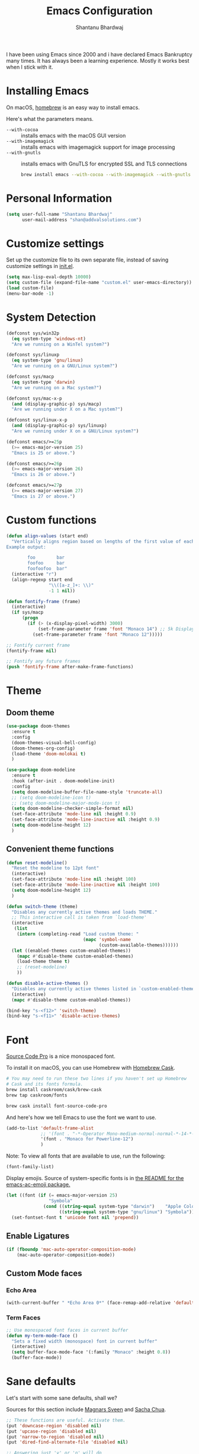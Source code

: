 #+TITLE: Emacs Configuration
#+AUTHOR: Shantanu Bhardwaj

I have been using Emacs since 2000 and i have declared Emacs Bankruptcy
many times. It  has always been a learning experience. Mostly it works best
when I stick with it.

* Installing Emacs

On macOS, [[http://brew.sh/][homebrew]] is an easy way to install emacs.

Here's what the parameters means.
- ~--with-cocoa~ :: installs emacs with the macOS GUI version
- ~--with-imagemagick~ :: installs emacs with imagemagick support for image processing
- ~--with-gnutls~ :: installs emacs with GnuTLS for encrypted SSL and TLS connections

     #+begin_src sh
brew install emacs --with-cocoa --with-imagemagick --with-gnutls
     #+end_src

* Personal Information

#+begin_src emacs-lisp
(setq user-full-name "Shantanu Bhardwaj"
      user-mail-address "shan@addvalsolutions.com")
#+end_src

* Customize settings

Set up the customize file to its own separate file, instead of saving
customize settings in [[file:init.el][init.el]].

#+begin_src emacs-lisp
(setq max-lisp-eval-depth 10000)
(setq custom-file (expand-file-name "custom.el" user-emacs-directory))
(load custom-file)
(menu-bar-mode -1)
#+end_src

* System Detection
#+begin_src emacs-lisp
(defconst sys/win32p
  (eq system-type 'windows-nt)
  "Are we running on a WinTel system?")

(defconst sys/linuxp
  (eq system-type 'gnu/linux)
  "Are we running on a GNU/Linux system?")

(defconst sys/macp
  (eq system-type 'darwin)
  "Are we running on a Mac system?")

(defconst sys/mac-x-p
  (and (display-graphic-p) sys/macp)
  "Are we running under X on a Mac system?")

(defconst sys/linux-x-p
  (and (display-graphic-p) sys/linuxp)
  "Are we running under X on a GNU/Linux system?")

(defconst emacs/>=25p
  (>= emacs-major-version 25)
  "Emacs is 25 or above.")

(defconst emacs/>=26p
  (>= emacs-major-version 26)
  "Emacs is 26 or above.")

(defconst emacs/>=27p
  (>= emacs-major-version 27)
  "Emacs is 27 or above.")

#+end_src

* Custom functions
#+begin_src emacs-lisp
(defun align-values (start end)
  "Vertically aligns region based on lengths of the first value of each line.
Example output:

        foo        bar
        foofoo     bar
        foofoofoo  bar"
  (interactive "r")
  (align-regexp start end
                "\\([a-z_]+: \\)"
                -1 1 nil))
#+end_src

#+begin_src emacs-lisp
  (defun fontify-frame (frame)
    (interactive)
    (if sys/macp
        (progn
          (if (> (x-display-pixel-width) 3000)
              (set-frame-parameter frame 'font "Monaco 14") ;; 5k Display
            (set-frame-parameter frame 'font "Monaco 12")))))

  ;; Fontify current frame
  (fontify-frame nil)

  ;; Fontify any future frames
  (push 'fontify-frame after-make-frame-functions)

#+end_src
* Theme

** Doom theme

#+BEGIN_SRC emacs-lisp
(use-package doom-themes
  :ensure t
  :config
  (doom-themes-visual-bell-config)
  (doom-themes-org-config)
  (load-theme 'doom-molokai t)
  )

(use-package doom-modeline
  :ensure t
  :hook (after-init . doom-modeline-init)
  :config
  (setq doom-modeline-buffer-file-name-style 'truncate-all)
  ;; (setq doom-modeline-icon t)
  ;; (setq doom-modeline-major-mode-icon t)
  (setq doom-modeline-checker-simple-format nil)
  (set-face-attribute 'mode-line nil :height 0.9)
  (set-face-attribute 'mode-line-inactive nil :height 0.9)
  (setq doom-modeline-height 12)
  )

#+END_SRC
** Convenient theme functions

#+begin_src emacs-lisp
(defun reset-modeline()
  "Reset the modeline to 12pt font"
  (interactive)
  (set-face-attribute 'mode-line nil :height 100)
  (set-face-attribute 'mode-line-inactive nil :height 100)
  (setq doom-modeline-height 12)
  )

(defun switch-theme (theme)
  "Disables any currently active themes and loads THEME."
  ;; This interactive call is taken from `load-theme'
  (interactive
   (list
    (intern (completing-read "Load custom theme: "
                             (mapc 'symbol-name
                                   (custom-available-themes))))))
  (let ((enabled-themes custom-enabled-themes))
    (mapc #'disable-theme custom-enabled-themes)
    (load-theme theme t)
    ;; (reset-modeline)
    ))

(defun disable-active-themes ()
  "Disables any currently active themes listed in `custom-enabled-themes'."
  (interactive)
  (mapc #'disable-theme custom-enabled-themes))

(bind-key "s-<f12>" 'switch-theme)
(bind-key "s-<f11>" 'disable-active-themes)
#+end_src

* Font

[[http://adobe-fonts.github.io/source-code-pro/][Source Code Pro]] is a nice monospaced font.

To install it on macOS, you can use Homebrew with [[http://caskroom.io/][Homebrew Cask]].

#+begin_src sh :tangle no
# You may need to run these two lines if you haven't set up Homebrew
# Cask and its fonts formula.
brew install caskroom/cask/brew-cask
brew tap caskroom/fonts

brew cask install font-source-code-pro
#+end_src

And here's how we tell Emacs to use the font we want to use.

#+begin_src emacs-lisp
(add-to-list 'default-frame-alist
             ;; '(font . "-*-Operator Mono-medium-normal-normal-*-14-*-*-*-m-0-iso10646-1")
             '(font . "Monaco for Powerline-12")
             )

#+end_src

Note: To view all fonts that are available to use, run the following:

#+BEGIN_SRC emacs-lisp :tangle no
(font-family-list)
#+END_SRC

Display emojis. Source of system-specific fonts is in [[https://github.com/syohex/emacs-ac-emoji][the README for
the emacs-ac-emoji package.]]

#+BEGIN_SRC emacs-lisp
(let ((font (if (= emacs-major-version 25)
                "Symbola"
              (cond ((string-equal system-type "darwin")    "Apple Color Emoji")
                    ((string-equal system-type "gnu/linux") "Symbola")))))
  (set-fontset-font t 'unicode font nil 'prepend))
#+END_SRC

** Enable Ligatures
#+begin_src emacs-lisp
(if (fboundp 'mac-auto-operator-composition-mode)
    (mac-auto-operator-composition-mode))

#+end_src

** Custom Mode faces

*** Echo Area
#+begin_src emacs-lisp
(with-current-buffer " *Echo Area 0*" (face-remap-add-relative 'default '(:family "Monaco" :height 110)))
#+end_src

*** Term Faces

#+begin_src emacs-lisp
;; Use monospaced font faces in current buffer
(defun my-term-mode-face ()
  "Sets a fixed width (monospace) font in current buffer"
  (interactive)
  (setq buffer-face-mode-face '(:family "Monaco" :height 0.8))
  (buffer-face-mode))

#+end_src
* Sane defaults

Let's start with some sane defaults, shall we?

Sources for this section include [[https://github.com/magnars/.emacs.d/blob/master/settings/sane-defaults.el][Magnars Sveen]] and [[http://pages.sachachua.com/.emacs.d/Sacha.html][Sacha Chua]].

#+begin_src emacs-lisp
;; These functions are useful. Activate them.
(put 'downcase-region 'disabled nil)
(put 'upcase-region 'disabled nil)
(put 'narrow-to-region 'disabled nil)
(put 'dired-find-alternate-file 'disabled nil)

;; Answering just 'y' or 'n' will do
(defalias 'yes-or-no-p 'y-or-n-p)

;; Keep all backup and auto-save files in one directory
(setq backup-directory-alist '(("." . "~/.emacs.d/backups")))
(setq auto-save-file-name-transforms '((".*" "~/.emacs.d/auto-save-list/" t)))

;; UTF-8 please
(setq locale-coding-system 'utf-8) ; pretty
(set-terminal-coding-system 'utf-8) ; pretty
(set-keyboard-coding-system 'utf-8) ; pretty
(set-selection-coding-system 'utf-8) ; please
(prefer-coding-system 'utf-8) ; with sugar on top
(setq-default indent-tabs-mode nil)

;; Turn off the blinking cursor
(blink-cursor-mode -1)

(setq-default indent-tabs-mode nil)
(setq-default indicate-empty-lines t)

;; Don't count two spaces after a period as the end of a sentence.
;; Just one space is needed.
(setq sentence-end-double-space nil)

;; delete the region when typing, just like as we expect nowadays.
(delete-selection-mode t)

(show-paren-mode t)

(column-number-mode t)

;; (global-visual-line-mode -1)
(remove-hook 'text-mode-hook #'turn-on-auto-fill)
(add-hook 'text-mode-hook 'turn-on-visual-line-mode)
(diminish 'visual-line-mode)

(setq uniquify-buffer-name-style 'forward)

;; -i gets alias definitions from .bash_profile
(setq shell-command-switch "-ic")

;; Don't beep at me
(setq visible-bell nil)

;; highlight current line everywhere
(global-hl-line-mode 1)

(global-unset-key (kbd "M-m")
                  ;; (global-set-key (kbd "C-+") 'text-scale-increase)
                  ;; (global-set-key (kbd "C--") 'text-scale-decrease)
                  ;; (global-set-key (kbd "C-+") 'text-scale-increase)
                  ;; (global-set-key (kbd "C--") 'text-scale-decrease)
                  )
#+end_src

Here we make page-break characters look pretty, instead of appearing
as =^L= in Emacs. [[http://ericjmritz.name/2015/08/29/using-page-breaks-in-gnu-emacs/][Here's an informative article called "Using
Page-Breaks in GNU Emacs" by Eric J. M. Ritz.]]

#+begin_src emacs-lisp
(use-package page-break-lines
  :ensure t)
#+end_src

# TODO: Change this to auto for prog-mode only
# (when (version<= "26.0.50" emacs-version )
# (add-hook 'prog-mode-hook  (display-line-numbers-mode))
# (global-display-line-numbers-mode t)

# Customize the minibuffer
#+BEGIN_SRC emacs-lisp
(add-hook 'minibuffer-setup-hook 'my-minibuffer-setup)
(defun my-minibuffer-setup ()
  (set (make-local-variable 'face-remapping-alist)
       '((default :height 0.8))))
#+END_SRC

* Mac customizations

There are configurations to make when running Emacs on macOS (hence the
"darwin" system-type check).

#+begin_src emacs-lisp
(when (string-equal system-type "darwin")

  (add-to-list 'default-frame-alist
               '(ns-transparent-titlebar . t))
  ;; set the window frame to dark theme
  (add-to-list 'default-frame-alist
               '(ns-appearance . dark))

  ;; delete files by moving them to the trash
  (setq delete-by-moving-to-trash t)
  (setq trash-directory "~/.Trash")

  ;; Don't make new frames when opening a new file with Emacs
  (setq ns-pop-up-frames nil)

  ;; set the Fn key as the hyper key
  (setq ns-function-modifier 'hyper)
  (setq ns-option-modifier 'super)
  (setq ns-command-modifier 'meta)

  ;; Typical Mac bindings
  (global-set-key (kbd "M-s") 'save-buffer)
  (global-set-key (kbd "M-z") 'undo)

  ;; Use Command-` to switch between Emacs windows (not frames)
  (bind-key "A-`" 'other-window)

  ;; Use Command-Shift-` to switch Emacs frames in reverse
  (bind-key "s-~" (lambda() () (interactive) (other-window -1)))

  ;; Because of the keybindings above, set one for `other-frame'
  (bind-key "S-1" 'other-frame)

  ;; Fullscreen!
  (setq ns-use-native-fullscreen nil) ; Not Lion style
  (bind-key "<A-return>" 'toggle-frame-fullscreen)

  ;; buffer switching
  (bind-key "M-[" 'previous-buffer)
  (bind-key "M-]" 'next-buffer)

  ;; Compiling
  (bind-key "H-c" 'compile)
  (bind-key "H-r" 'recompile)
  (bind-key "H-s" (defun save-and-recompile () (interactive) (save-buffer) (recompile)))

  ;; disable the key that minimizes emacs to the dock because I don't
  ;; minimize my windows
  ;; (global-unset-key (kbd "C-z"))

  ;; Not going to use these commands
  (put 'ns-print-buffer 'disabled t)
  (put 'suspend-frame 'disabled t))
#+end_src

~exec-path-from-shell~ makes the command-line path with Emacs's shell
match the same one on macOS.

#+begin_src emacs-lisp
(use-package exec-path-from-shell
  :if (memq window-system '(mac ns))
  :ensure t
  :init
  (exec-path-from-shell-initialize))
#+end_src

** Open other apps from Emacs

#+BEGIN_SRC emacs-lisp
(defun open-dir-in-finder ()
  "Open a new Finder window to the path of the current buffer"
  (interactive)
  (start-process "mai-open-dir-process" nil "open" "."))

(defun open-dir-in-iterm ()
  "Open the current directory of the buffer in iTerm."
  (interactive)
  (let* ((iterm-app-path "/Applications/iTerm.app")
         (iterm-brew-path "/opt/homebrew-cask/Caskroom/iterm2/1.0.0/iTerm.app")
         (iterm-path (if (file-directory-p iterm-app-path)
                         iterm-app-path
                       iterm-brew-path)))
    (start-process "mai-open-dir-process" nil "open" "-a" iterm-path ".")))

(defun open-dir-in-studio ()
  "Open the current directory in Android Studio."
  (interactive)
  (start-process "mai-open-dir-process" nil "studio" "."))

(bind-key "C-c o f" 'open-dir-in-finder)
(bind-key "C-c o t" 'open-dir-in-iterm)
(bind-key "C-c o a" 'open-dir-in-studio)
#+END_SRC

** El Capitan fixes

http://stuff-things.net/2015/10/05/emacs-visible-bell-work-around-on-os-x-el-capitan/

#+BEGIN_SRC emacs-lisp
;; (let* ((cmd "sw_vers -productVersion")
;;        (macos-version (string-to-int
;;                      (cadr (split-string
;;                             (shell-command-to-string cmd)
;;                             "\\."))))
;;        (elcapitan-version 11))
;;   (when (>= macos-version elcapitan-version)
;;     (setq visible-bell nil)
;;     (setq ring-bell-function 'ignore)

;;     ;; El Capitan full screen animation is quick and delightful (enough to start using it).
;;     (setq ns-use-native-fullscreen t)))
#+END_SRC

* List buffers

ibuffer is the improved version of list-buffers.

#+begin_src emacs-lisp
;; make ibuffer the default buffer lister.
(defalias 'list-buffers 'ibuffer)
#+end_src


source: http://ergoemacs.org/emacs/emacs_buffer_management.html

#+begin_src emacs-lisp
(add-hook 'dired-mode-hook 'auto-revert-mode)

;; Also auto refresh dired, but be quiet about it
(setq global-auto-revert-non-file-buffers t)
(setq auto-revert-verbose nil)
#+end_src

source: [[http://whattheemacsd.com/sane-defaults.el-01.html][Magnars Sveen]]

* Org mode

Truly the way to [[http://orgmode.org/][live life in plain text]]. I mainly use it to take
notes and save executable source blocks. I'm also starting to make use
of its agenda, timestamping, and capturing features.

It goes without saying that I also use it to manage my Emacs config.

** Installation

Although Org mode ships with Emacs, the latest version can be installed externally. The configuration here follows the [[http://orgmode.org/elpa.html][Org mode ELPA installation instructions]].

#+BEGIN_SRC emacs-lisp
  (use-package org
    ;;:ensure org-plus-contrib              ;
    :config
    (require 'org-tempo)
    )
#+END_SRC

On Org mode version 9 I wasn't able to execute source blocks out of the box. [[https://emacs.stackexchange.com/a/28604][Others have ran into the same issue too]]. The solution is to remove the .elc files from the package directory:

#+BEGIN_SRC sh :var ORG_DIR=(let* ((org-v (cadr (split-string (org-version nil t) "@"))) (len (length org-v))) (substring org-v 1 (- len 2)))
rm ${ORG_DIR}/*.elc
#+END_SRC

** Org activation bindings

Set up some global key bindings that integrate with Org Mode features.

#+begin_src emacs-lisp
(bind-key "C-c l" 'org-store-link)
(bind-key "C-c c" 'org-capture)
(bind-key "C-c a" 'org-agenda)
#+end_src

*** Org agenda

Learned about [[https://github.com/sachac/.emacs.d/blob/83d21e473368adb1f63e582a6595450fcd0e787c/Sacha.org#org-agenda][this =delq= and =mapcar= trick from Sacha Chua's config]].

#+begin_src emacs-lisp
(setq org-agenda-files
      (delq nil
            (mapcar (lambda (x) (and (file-exists-p x) x))
                    '("~/Dropbox/Agenda"))))
#+end_src

*** Org capture

#+begin_src emacs-lisp
(bind-key "C-c c" 'org-capture)
(setq org-default-notes-file "~/Dropbox/Notes/notes.org")
#+end_src

** Org setup

Speed commands are a nice and quick way to perform certain actions
while at the beginning of a heading. It's not activated by default.

See the doc for speed keys by checking out [[elisp:(info%20"(org)%20speed%20keys")][the documentation for
speed keys in Org mode]].

#+begin_src emacs-lisp
(setq org-use-speed-commands t)
#+end_src

#+begin_src emacs-lisp
(setq org-image-actual-width 550)
#+end_src

#+BEGIN_SRC emacs-lisp
(setq org-highlight-latex-and-related '(latex script entities))
#+END_SRC

#+BEGIN_SRC emacs-lisp
(setq org-startup-indented 'f)
(setq org-directory "~/Dropbox/Apps/Org")
(setq org-special-ctrl-a/e 't)
(setq org-default-notes-file (concat org-directory "/Notes.org"))
(define-key global-map "\C-cc" 'org-capture)
(setq org-mobile-directory "~/Dropbox/Apps/MobileOrg")
(setq org-src-fontify-natively 't)
(setq org-src-tab-acts-natively t)
(setq org-src-window-setup 'current-window)

(setq org-agenda-files (quote ("~/Dropbox/Apps/Org/Inbox.org"
                               ;;                                "~/Dropbox/Apps/Org/Addval.org"
                               ;;                                "~/Dropbox/Apps/Org/Brandbin.org"
                               ;;                                "~/Dropbox/Apps/Org/Kulcare.org"
                               )))
#+END_SRC
** Org tags

The default value is -77, which is weird for smaller width windows.
I'd rather have the tags align horizontally with the header. 45 is a
good column number to do that.

#+begin_src emacs-lisp
(setq org-tags-column 45)
#+end_src

** Org babel languages

#+begin_src emacs-lisp :tangle no
(org-babel-do-load-languages
 'org-babel-load-languages
 '((python . t)
   (C . t)
   (calc . t)
   (latex . t)
   (java . t)
   (ruby . t)
   (lisp . t)
   (scheme . t)
   (shell . t)
   (sqlite . t)
   (js . t)))

(defun my-org-confirm-babel-evaluate (lang body)
  "Do not confirm evaluation for these languages."
  (not (or (string= lang "C")
           (string= lang "java")
           (string= lang "python")
           (string= lang "emacs-lisp")
           (string= lang "sqlite"))))
(setq org-confirm-babel-evaluate 'my-org-confirm-babel-evaluate)
#+end_src

** Org babel/source blocks

I like to have source blocks properly syntax highlighted and with the
editing popup window staying within the same window so all the windows
don't jump around. Also, having the top and bottom trailing lines in
the block is a waste of space, so we can remove them.

I noticed that fontification doesn't work with markdown mode when the
block is indented after editing it in the org src buffer---the leading
#s for headers don't get fontified properly because they appear as Org
comments. Setting ~org-src-preserve-indentation~ makes things
consistent as it doesn't pad source blocks with leading spaces.

#+begin_src emacs-lisp
(setq org-src-fontify-natively t
      org-src-window-setup 'current-window
      org-src-strip-leading-and-trailing-blank-lines t
      org-src-preserve-indentation t
      org-src-tab-acts-natively t)
#+end_src

** Org templates

Source block templates

#+BEGIN_SRC emacs-lisp
(add-to-list 'org-structure-template-alist '("el" . "src emacs-lisp" ))
(add-to-list 'org-structure-template-alist '("rb" . "src ruby" ))
(add-to-list 'org-structure-template-alist '("sh" . "src sh" ))
( add-to-list 'org-structure-template-alist '("md" . "src markdown"))
#+END_SRC

** Org exporting

*** Pandoc exporter

Pandoc converts between a huge number of different file formats.

#+begin_src emacs-lisp
;; (use-package ox-pandoc
;;   :no-require t
;;   :defer 10
;;   :ensure t)
#+end_src
*** LaTeX exporting

I've had issues with getting BiBTeX to work correctly with the LaTeX exporter for PDF exporting. By changing the command to `latexmk` references appear in the PDF output like they should. Source: http://tex.stackexchange.com/a/161619.

#+BEGIN_SRC emacs-lisp
(setq org-latex-pdf-process (list "latexmk -pdf %f"))
#+END_SRC

* Tramp

#+begin_src emacs-lisp :tangle no
(use-package tramp
  :defer t
  )
#+end_src

* Locate

Using macOS Spotlight within Emacs by modifying the ~locate~ function.

#+begin_src emacs-lisp
;; mdfind is the command line interface to Spotlight
(setq locate-command "mdfind")
#+end_src
l
* Dired
#+begin_src emacs-lisp
;; Directory operations
(use-package dired
  :ensure nil
  :config
  ;; Always delete and copy recursively
  (setq dired-recursive-deletes 'always)
  (setq dired-recursive-copies 'always)
  )

;; Colourful dired
(use-package diredfl
  :init (diredfl-global-mode 1))
#+end_src
* Window

Convenient keybindings to resize windows.

#+begin_src emacs-lisp
;; (bind-key "s-C-<left>"  'shrink-window-horizontally)
;; (bind-key "s-C-<right>" 'enlarge-window-horizontally)
;; (bind-key "s-C-<down>"  'shrink-window)
;; (bind-key "s-C-<up>"    'enlarge-window)
#+end_src

Whenever I split windows, I usually do so and also switch to the other
window as well, so might as well rebind the splitting key bindings to
do just that to reduce the repetition.

#+begin_src emacs-lisp
(defun vsplit-other-window ()
  "Splits the window vertically and switches to that window."
  (interactive)
  (split-window-vertically)
  (other-window 1 nil))
(defun hsplit-other-window ()
  "Splits the window horizontally and switches to that window."
  (interactive)
  (split-window-horizontally)
  (other-window 1 nil))

(bind-key "C-x 2" 'vsplit-other-window)
(bind-key "C-x 3" 'hsplit-other-window)
#+end_src

** Golden Ratio
#+BEGIN_SRC emacs-lisp
;; (use-package golden-ratio
;;   :ensure t
;;   :config
;;   (golden-ratio-mode 1))
#+END_SRC
** Winner mode

Winner mode allows you to undo/redo changes to window changes in Emacs
and allows you.

#+begin_src emacs-lisp
(use-package winner
  :config
  (winner-mode t)
  :bind (("M-s-<left>" . winner-undo)
         ("M-s-<right>" . winner-redo)))
#+end_src

** Winum mode
#+BEGIN_SRC emacs-lisp
(use-package winum
  :ensure t
  :config
  (setq winum-keymap
        (let ((map (make-sparse-keymap)))
          (define-key map (kbd "C-`") 'winum-select-window-by-number)
          (define-key map (kbd "C-²") 'winum-select-window-by-number)
          (define-key map (kbd "M-0") 'winum-select-window-0-or-10)
          (define-key map (kbd "M-1") 'winum-select-window-1)
          (define-key map (kbd "M-2") 'winum-select-window-2)
          (define-key map (kbd "M-3") 'winum-select-window-3)
          (define-key map (kbd "M-4") 'winum-select-window-4)
          (define-key map (kbd "M-5") 'winum-select-window-5)
          (define-key map (kbd "M-6") 'winum-select-window-6)
          (define-key map (kbd "M-7") 'winum-select-window-7)
          (define-key map (kbd "M-8") 'winum-select-window-8)
          map))

  (require 'winum)

  (defun winum-assign-9-to-calculator-8-to-flycheck-errors ()
    (cond
     ((equal (buffer-name) "*Calculator*") 9)
     ((equal (buffer-name) "*Flycheck errors*") 8)))

  (defun winum-assign-0-to-neotree-and ()
    (when (string-match-p (buffer-name) ".*\\*NeoTree\\*.*") 10))

  (add-to-list 'winum-assign-functions #'winum-assign-9-to-calculator-8-to-flycheck-errors)
  ;; (add-to-list 'winum-assign-functions #'winum-assign-0-to-neotree)

  (set-face-attribute 'winum-face nil :weight 'bold)

  (setq window-numbering-scope            'global
        winum-reverse-frame-list          nil
        winum-auto-assign-0-to-minibuffer t
        winum-assign-func                 'my-winum-assign-func
        ;; winum-auto-setup-mode-line        t
        ;; winum-mode-line-position          1
        winum-ignored-buffers             '(" *which-key*"))

  (winum-mode)
  )
#+END_SRC
** Transpose frame

#+begin_src emacs-lisp
(use-package transpose-frame
  :ensure t
  :bind ("H-t" . transpose-frame))
#+end_src

* Whitespace mode
# TODO: Add whitespace cleanup config
#+begin_src emacs-lisp
(use-package whitespace
  :ensure nil
  :diminish
  :hook ((prog-mode outline-mode conf-mode) . whitespace-mode)
  :bind (("s-<f10>" . whitespace-mode)
         ("C-c w" . whitespace-cleanup))
  :config
  (setq whitespace-line-column fill-column) ;; limit line length
  ;; automatically clean up bad whitespace
  (setq whitespace-action '(auto-cleanup))
  ;; only show bad whitespace
  (setq whitespace-style '(face
                           trailing space-before-tab
                           indentation empty space-after-tab)))

#+end_src

* ELPA packages

These are the packages that are not built into Emacs.

** Ag

#+BEGIN_SRC emacs-lisp
(use-package ag
  :commands ag
  :defer t
  :ensure t)
#+END_SRC

** Ace Jump Mode

A quick way to jump around text in buffers.

[[http://emacsrocks.com/e10.html][See Emacs Rocks Episode 10 for a screencast.]]

#+begin_src emacs-lisp
(use-package ace-jump-mode
  :ensure t
  :diminish ace-jump-mode
  :commands ace-jump-mode
  :bind ("C-S-s" . ace-jump-mode))
#+end_src

** Ace Window

[[https://github.com/abo-abo/ace-window][ace-window]] is a package that uses the same idea from ace-jump-mode for
buffer navigation, but applies it to windows. The default keys are
1-9, but it's faster to access the keys on the home row, so that's
what I have them set to (with respect to Dvorak, of course).

#+begin_src emacs-lisp
(use-package ace-window
  :ensure t
  :defer t
  :config
  (setq aw-keys '(?a ?o ?e ?u ?h ?t ?n ?s))
  (ace-window-display-mode)
  :bind ("s-o" . ace-window))
#+end_src
#+end_src

** Aggressive Indent
#+BEGIN_SRC emacs-lisp
(use-package aggressive-indent
  :ensure t
  :config
  :defer t
  ;; (add-hook 'prog-mode-hook #'aggressive-indent-mode)
  )
#+END_SRC

** Browse URL
#+begin_src emacs-lisp
;; Pass a URL to a WWW browser
(use-package browse-url
  :ensure nil
  :defer t
  :defines dired-mode-map
  :bind (("C-c C-z ." . browse-url-at-point)
         ("C-c C-z b" . browse-url-of-buffer)
         ("C-c C-z r" . browse-url-of-region)
         ("C-c C-z u" . browse-url)
         ("C-c C-z v" . browse-url-of-file))
  :init
  (with-eval-after-load 'dired
    (bind-key "C-c C-z f" #'browse-url-of-file dired-mode-map)))

;; Click to browse URL or to send to e-mail address
(use-package goto-addr
  :ensure nil
  :hook ((text-mode . goto-address-mode)
         (prog-mode . goto-address-prog-mode)))


#+end_src
** Clojure

#+begin_src emacs-lisp
(use-package clojure-mode
  :defer t
  :ensure t)
#+end_src

** Company completion
#+BEGIN_SRC emacs-lisp
(use-package company
  :diminish company-mode
  :defines (company-dabbrev-ignore-case company-dabbrev-downcase)
  :commands company-abort
  :bind (("M-/" . company-complete)
         ("<backtab>" . company-yasnippet)
         :map company-active-map
         ("C-p" . company-select-previous)
         ("C-n" . company-select-next)
         ("<tab>" . company-complete-common-or-cycle)
         ("<backtab>" . my-company-yasnippet)
         ;; ("C-c C-y" . my-company-yasnippet)
         :map company-search-map
         ("C-p" . company-select-previous)
         ("C-n" . company-select-next))
  :hook (after-init . global-company-mode)
  :init
  (defun my-company-yasnippet ()
    (interactive)
    (company-abort)
    (call-interactively 'company-yasnippet))
  :config
  (setq company-tooltip-align-annotations t ; aligns annotation to the right
        company-tooltip-limit 12            ; bigger popup window
        company-idle-delay .2               ; decrease delay before autocompletion popup shows
        company-echo-delay 0                ; remove annoying blinking
        company-minimum-prefix-length 2
        company-require-match nil
        company-dabbrev-ignore-case nil
        company-dabbrev-downcase nil)

  ;; Icons and quickhelp
  (when emacs/>=26p
    (use-package company-box
      :diminish
      :hook (company-mode . company-box-mode)
      :init (setq company-box-icons-alist 'company-box-icons-all-the-icons)
      :config
      (setq company-box-backends-colors nil)
      (setq company-box-show-single-candidate t)
      (setq company-box-max-candidates 50)
      (set-face-attribute 'company-box-candidate nil :inherit 'info :height 120)

      (defun company-box-icons--elisp (candidate)
        (when (derived-mode-p 'emacs-lisp-mode)
          (let ((sym (intern candidate)))
            (cond ((fboundp sym) 'Function)
                  ((featurep sym) 'Module)
                  ((facep sym) 'Color)
                  ((boundp sym) 'Variable)
                  ((symbolp sym) 'Text)
                  (t . nil)))))

      (with-eval-after-load 'all-the-icons
        (declare-function all-the-icons-faicon 'all-the-icons)
        (declare-function all-the-icons-material 'all-the-icons)
        (setq company-box-icons-all-the-icons
              `((Unknown . ,(all-the-icons-material "find_in_page" :height 0.8 :v-adjust -0.15))
                (Text . ,(all-the-icons-material "text_fields" :height 0.8 :v-adjust -0.15))
                (Method . ,(all-the-icons-faicon "cube" :height 0.8 :v-adjust -0.05 :face 'all-the-icons-purple))
                (Function . ,(all-the-icons-faicon "cube" :height 0.8 :v-adjust -0.05 :face 'all-the-icons-purple))
                (Constructor . ,(all-the-icons-faicon "cube" :height 0.8 :v-adjust -0.05 :face 'all-the-icons-purple))
                (Field . ,(all-the-icons-material "straighten" :height 0.8 :v-adjust -0.15 :face 'all-the-icons-blue))
                (Variable . ,(all-the-icons-material "straighten" :height 0.8 :v-adjust -0.15 :face 'all-the-icons-blue))
                (Class . ,(all-the-icons-material "settings_input_component" :height 0.8 :v-adjust -0.15 :face 'all-the-icons-orange))
                (Interface . ,(all-the-icons-material "share" :height 0.8 :v-adjust -0.15 :face 'all-the-icons-blue))
                (Module . ,(all-the-icons-material "view_module" :height 0.8 :v-adjust -0.15 :face 'all-the-icons-blue))
                (Property . ,(all-the-icons-faicon "wrench" :height 0.8 :v-adjust -0.05))
                (Unit . ,(all-the-icons-material "settings_system_daydream" :height 0.8 :v-adjust -0.15))
                (Value . ,(all-the-icons-material "format_align_right" :height 0.8 :v-adjust -0.15 :face 'all-the-icons-blue))
                (Enum . ,(all-the-icons-material "storage" :height 0.8 :v-adjust -0.15 :face 'all-the-icons-orange))
                (Keyword . ,(all-the-icons-material "filter_center_focus" :height 0.8 :v-adjust -0.15))
                (Snippet . ,(all-the-icons-material "format_align_center" :height 0.8 :v-adjust -0.15))
                (Color . ,(all-the-icons-material "palette" :height 0.8 :v-adjust -0.15))
                (File . ,(all-the-icons-faicon "file-o" :height 0.8 :v-adjust -0.05))
                (Reference . ,(all-the-icons-material "collections_bookmark" :height 0.8 :v-adjust -0.15))
                (Folder . ,(all-the-icons-faicon "folder-open" :height 0.8 :v-adjust -0.05))
                (EnumMember . ,(all-the-icons-material "format_align_right" :height 0.8 :v-adjust -0.15 :face 'all-the-icons-blueb))
                (Constant . ,(all-the-icons-faicon "square-o" :height 0.8 :v-adjust -0.05))
                (Struct . ,(all-the-icons-material "settings_input_component" :height 0.8 :v-adjust -0.15 :face 'all-the-icons-orange))
                (Event . ,(all-the-icons-faicon "bolt" :height 0.8 :v-adjust -0.05 :face 'all-the-icons-orange))
                (Operator . ,(all-the-icons-material "control_point" :height 0.8 :v-adjust -0.15))
                (TypeParameter . ,(all-the-icons-faicon "arrows" :height 0.8 :v-adjust -0.05))
                (Template . ,(all-the-icons-material "format_align_center" :height 0.8 :v-adjust -0.15)))))
      ))

  ;; Popup documentation for completion candidates
  (when (and (not emacs/>=26p) (display-graphic-p))
    (use-package company-quickhelp
      :defines company-quickhelp-delay
      :bind (:map company-active-map
                  ("M-h" . company-quickhelp-manual-begin))
      :hook (global-company-mode . company-quickhelp-mode)
      :init (setq company-quickhelp-delay 0.8))))



;; (use-package company
;;   :ensure t
;;   :diminish
;;   :config
;;   (add-hook 'after-init-hook 'global-company-mode)

;;   (setq company-idle-delay t)

;;   (use-package company-quickhelp
;;     :after (company)
;;     :ensure t
;;     :config
;;     (company-quickhelp-mode))

;;   (use-package company-go
;;     :ensure t
;;     :config
;;     (add-to-list 'company-backends 'company-go))

;;   (use-package company-anaconda
;;     :ensure t
;;     :config
;;     (add-to-list 'company-backends 'company-anaconda)))

;; (setq company-dabbrev-downcase nil)
#+END_SRC

** Crux

Collection of Ridiculously Useful eXtensions

#+BEGIN_SRC emacs-lisp
(use-package crux
  :ensure t
  :bind (("C-c o o" . crux-open-with)
         ("C-c o u" . crux-view-url)
         ("C-a" . crux-move-beginning-of-line)
         ("C-x r" . crux-recentf-find-file)))
#+END_SRC
** Dash

Integration with [[http://kapeli.com/dash][Dash, the API documentation browser on macOS]]. The
binding ~s-D~ is the same as Cmd-Shift-D, the same binding that dash
uses in Android Studio (trying to keep things consistent with the
tools I use).

#+begin_src emacs-lisp
(use-package dash-at-point
  :ensure t
  :defer t
  :bind (("s-D"     . dash-at-point)
         ("C-c e"   . dash-at-point-with-docset)))
#+end_src

** Dashboard
#+BEGIN_SRC emacs-lisp
(use-package dashboard
  :ensure t
  :config
  (dashboard-setup-startup-hook)
  (setq dashboard-items '((recents  . 5)
                          (projects . 5)
                          (bookmarks . 5)
                          (agenda . 5)
                          (registers . 5))))
#+END_SRC
** Emmet

According to [[http://emmet.io/][their website]], "Emmet — the essential toolkit for web-developers."

#+begin_src emacs-lisp
(use-package emmet-mode
  :ensure t
  :defer t
  :commands emmet-mode
  :config
  (add-hook 'html-mode-hook 'emmet-mode)
  (add-hook 'css-mode-hook 'emmet-mode))
#+end_src

** Evil NC Commenter
#+BEGIN_SRC emacs-lisp
(use-package evil-nerd-commenter
  :ensure t)

;; Emacs key bindings
(global-set-key (kbd "M-;") 'evilnc-comment-or-uncomment-lines)
;; (global-set-key (kbd "C-c l") 'evilnc-quick-comment-or-uncomment-to-the-line)
;; (global-set-key (kbd "C-c c") 'evilnc-copy-and-comment-lines)
;; (global-set-key (kbd "C-c p") 'evilnc-comment-or-uncomment-paragraphs)

(defun counsel-imenu-comments ()
  (interactive)
  (let* ((imenu-create-index-function 'evilnc-imenu-create-index-function))
    (unless (featurep 'counsel) (require 'counsel))
    (counsel-imenu)))
#+END_SRC

** Expand Region
#+BEGIN_SRC emacs-lisp
(use-package expand-region
  :ensure t
  :bind ("C-=" . er/expand-region))
#+END_SRC
** Flycheck

Still need to set up hooks so that flycheck automatically runs in
python mode, etc. js2-mode is already really good for the syntax
checks, so I probably don't need the jshint checks with flycheck for
it.

#+begin_src emacs-lisp
(use-package flycheck
  :ensure t
  :defer 10
  :bind (("C-c n" . 'flycheck-next-error)
         ;; ("C-c p" . 'flycheck-previous-error)
         )
  :config
  (add-hook 'after-init-hook 'global-flycheck-mode)
  (setq flycheck-html-tidy-executable "tidy5")
  ;;(add-hook 'flycheck-mode-hook 'shan/use-eslint-from-node-modules)
  (setq-default flycheck-disabled-checkers '(ruby-reek ruby-rubylint))
  (add-hook 'ruby-mode-hook
            (lambda ()
              (flycheck-disable-checker 'ruby-reek)))
  )

(use-package flycheck-posframe
  :ensure t
  :after flycheck
  :init
  :config (add-hook 'flycheck-mode-hook #'flycheck-posframe-mode)
  (set-face-attribute 'flycheck-posframe-error-face nil :inherit 'error :height 120)
  (set-face-attribute 'flycheck-posframe-warning-face nil :inherit 'warning :height 120)
  (set-face-attribute 'flycheck-posframe-info-face nil :inherit 'info :height 120)
  )
#+end_src
** Highlight Indent Guides
#+BEGIN_SRC emacs-lisp
(use-package highlight-indent-guides
  :ensure t
  :defer t
  :init
  (setq highlight-indent-guides-method 'character)
  ;; (add-hook 'prog-mode-hook 'highlight-indent-guides-mode)
  )

#+END_SRC

** HL TODO
#+begin_src emacs-lisp
(use-package hl-todo
  :defer t
  :custom-face (hl-todo ((t (:box t :inherit))))
  :bind (:map hl-todo-mode-map
              ([C-f3] . hl-todo-occur)
              ("C-c t p" . hl-todo-previous)
              ("C-c t n" . hl-todo-next)
              ("C-c t o" . hl-todo-occur))
  :hook (after-init . global-hl-todo-mode))
#+end_src

** Highlight Symbols
#+begin_src emacs-lisp
;; Highlight symbols
(use-package symbol-overlay
  :defer t
  :diminish
  :defines iedit-mode
  :commands (symbol-overlay-get-symbol
             symbol-overlay-assoc
             symbol-overlay-get-list
             symbol-overlay-jump-call)
  :bind (("M-i" . symbol-overlay-put)
         ("M-n" . symbol-overlay-jump-next)
         ("M-p" . symbol-overlay-jump-prev)
         ("M-N" . symbol-overlay-switch-forward)
         ("M-P" . symbol-overlay-switch-backward)
         ("M-C" . symbol-overlay-remove-all)
         ([M-f3] . symbol-overlay-remove-all))
  :hook (
         ;; (prog-mode . symbol-overlay-mode)
         (iedit-mode . (lambda () (symbol-overlay-mode -1)))
         (iedit-mode-end . symbol-overlay-mode)))

#+end_src
** Magit

A great interface for git projects. It's much more pleasant to use
than the git interface on the command line. Use an easy keybinding to
access magit.

#+begin_src emacs-lisp
(use-package magit
  :ensure t
  :defer t
  :bind ("C-c g" . magit-status)
  :config
  (define-key magit-status-mode-map (kbd "q") 'magit-quit-session))

;; (use-package forge
;;   :after magit
;;   :defer t)

(use-package git-gutter
  :ensure t
  :config
  (global-git-gutter-mode 't)
  :diminish git-gutter-mode)

(use-package git-timemachine
  :ensure t)

;; (use-package git-modes
;;   :ensure t
;;   :defer t)

(use-package git-link
  :ensure t
  :defer t)

(use-package git-messenger
  :ensure t
  :defer t
  :bind ("C-x v p" . 'git-messenger:popup-message))
#+end_src

*** Fullscreen magit

#+BEGIN_QUOTE
The following code makes magit-status run alone in the frame, and then
restores the old window configuration when you quit out of magit.

No more juggling windows after commiting. It's magit bliss.
#+END_QUOTE
[[http://whattheemacsd.com/setup-magit.el-01.html][Source: Magnar Sveen]]

#+begin_src emacs-lisp
;; full screen magit-status
(defadvice magit-status (around magit-fullscreen activate)
  (window-configuration-to-register :magit-fullscreen)
  ad-do-it
  (delete-other-windows))

(defun magit-quit-session ()
  "Restores the previous window configuration and kills the magit buffer"
  (interactive)
  (kill-buffer)
  (jump-to-register :magit-fullscreen))
#+end_src

** Neotree
#+BEGIN_SRC emacs-lisp
;; sidebar and dired in one
(use-package neotree
  :defer t
  :bind
  ("<f8>" . neotree-toggle)
  :config
  ;; needs package all-the-icons
  (setq neo-window-position 'right)
  (setq neo-theme (if (display-graphic-p) 'ascii 'arrow))

  ;; Disable line-numbers minor mode for neotree
  (add-hook 'neo-after-create-hook
            (lambda (&rest _) (display-line-numbers-mode -1)))

  ;; Every time when the neotree window is opened, let it find current
  ;; file and jump to node.
  (setq neo-smart-open t)

  ;; track ‘projectile-switch-project’ (C-c p p),
  (setq projectile-switch-project-action 'neotree-projectile-action))

;; Use monospaced font faces in current buffer
(defun my-buffer-face-mode-fixed ()
  "Sets a fixed width (monospace) font in current buffer"
  (interactive)
  (setq buffer-face-mode-face '(:family "Monaco for Powerline" :height 100))
  (buffer-face-mode))

(add-hook 'neotree-mode-hook 'my-buffer-face-mode-fixed)

(add-hook 'neo-after-create-hook (lambda (_)(call-interactively 'my-buffer-face-mode-fixed)))
#+END_SRC
** Keychords
#+BEGIN_SRC emacs-lisp
(use-package use-package-chords
  :ensure t
  :config
  (key-chord-mode 1))

(defun shan/switch-to-previous-buffer ()
  "Switch to previously open buffer.
  Repeated invocations toggle between the two most recently open buffers."
  (interactive)
  (switch-to-buffer (other-buffer (current-buffer) 1)))

(key-chord-define-global "JJ" 'shan/switch-to-previous-buffer)
#+END_SRC
** Ivy + Swiper + Counsel
#+BEGIN_SRC emacs-lisp
(use-package counsel
  :diminish ivy-mode counsel-mode
  :defines (projectile-completion-system magit-completing-read-function)
  :bind (("C-s" . swiper)
         ("C-S-s" . swiper-all)

         ("C-c C-r" . ivy-resume)
         ("C-c v p" . ivy-push-view)
         ("C-c v o" . ivy-pop-view)
         ("C-c v ." . ivy-switch-view)

         :map counsel-mode-map
         ;; ([remap swiper] . counsel-grep-or-swiper)
         ("C-x C-r" . counsel-recentf)
         ("C-x j" . counsel-mark-ring)

         ("C-c L" . counsel-load-library)
         ("C-c P" . counsel-package)
         ("C-c f" . counsel-find-library)
         ("C-c g" . counsel-grep)
         ("C-c h" . counsel-command-history)
         ("C-c i" . counsel-git)
         ("C-c j" . counsel-git-grep)
         ("C-c l" . counsel-locate)
         ("C-c r" . counsel-rg)
         ("C-c z" . counsel-fzf)

         ("C-c c L" . counsel-load-library)
         ("C-c c P" . counsel-package)
         ("C-c c a" . counsel-apropos)
         ("C-c c e" . counsel-colors-emacs)
         ("C-c c f" . counsel-find-library)
         ("C-c c g" . counsel-grep)
         ("C-c c h" . counsel-command-history)
         ("C-c c i" . counsel-git)
         ("C-c c j" . counsel-git-grep)
         ("C-c c l" . counsel-locate)
         ("C-c c m" . counsel-minibuffer-history)
         ("C-c c o" . counsel-outline)
         ("C-c c p" . counsel-pt)
         ("C-c c r" . counsel-rg)
         ("C-c c s" . counsel-ag)
         ("C-c c t" . counsel-load-theme)
         ("C-c c u" . counsel-unicode-char)
         ("C-c c w" . counsel-colors-web)
         ("C-c c z" . counsel-fzf)

         ;; Find counsel commands quickly
         ("<f6>" . (lambda ()
                     (interactive)
                     (counsel-M-x "^counsel ")))

         :map ivy-minibuffer-map
         ("C-w" . ivy-yank-word)

         ;; Search at point
         ;; "M-j": word-at-point
         ;; "M-n"/"C-w": symbol-at-point
         ;; Refer to https://www.emacswiki.org/emacs/SearchAtPoint#toc8
         ;; and https://github.com/abo-abo/swiper/wiki/FAQ
         ;; ("C-w" . (lambda ()
         ;;            (interactive)
         ;;            (insert (format "%s" (with-ivy-window (ivy-thing-at-point))))))

         :map counsel-find-file-map
         ("C-h" . counsel-up-directory)

         :map swiper-map
         ("M-%" . swiper-query-replace))
  :hook ((after-init . ivy-mode)
         (ivy-mode . counsel-mode))
  :config
  (setq enable-recursive-minibuffers t) ; Allow commands in minibuffers

  (setq ivy-use-selectable-prompt t)
  (setq ivy-use-virtual-buffers t)    ; Enable bookmarks and recentf
  (setq ivy-height 10)
  (setq ivy-count-format "(%d/%d) ")
  (setq ivy-on-del-error-function nil)
  (setq ivy-format-function 'ivy-format-function-arrow)
  ;; (setq ivy-initial-inputs-alist nil)

  (setq swiper-action-recenter t)
  (setq counsel-find-file-at-point t)
  (setq counsel-yank-pop-separator "\n-------\n")

  ;; Use faster search tools: ripgrep or the silver search
  (let ((cmd (cond ((executable-find "rg")
                    "rg -S --no-heading --line-number --color never '%s' %s")
                   ((executable-find "ag")
                    "ag -S --noheading --nocolor --nofilename --numbers '%s' %s")
                   (t counsel-grep-base-command))))
    (setq counsel-grep-base-command cmd))

  ;; Integration with `projectile'
  (with-eval-after-load 'projectile
    (setq projectile-completion-system 'ivy))

  ;; Integration with `magit'
  (with-eval-after-load 'magit
    (setq magit-completing-read-function 'ivy-completing-read))

  ;; Enhance fuzzy matching
  (use-package flx)

  ;; Enhance M-x
  (use-package amx)

  ;; Additional key bindings for Ivy
  (use-package ivy-hydra
    :bind (:map ivy-minibuffer-map
                ("M-o" . ivy-dispatching-done-hydra)))

  ;; Ivy integration for Projectile
  (use-package counsel-projectile
    :init (counsel-projectile-mode 1))

  ;; More friendly display transformer for Ivy
  (use-package ivy-rich
    :defines (all-the-icons-dir-icon-alist bookmark-alist)
    :functions (all-the-icons-icon-family
                all-the-icons-match-to-alist
                all-the-icons-auto-mode-match?
                all-the-icons-octicon
                all-the-icons-dir-is-submodule)
    :preface
    (defun ivy-rich-bookmark-name (candidate)
      (car (assoc candidate bookmark-alist)))

    (defun ivy-rich-buffer-icon (candidate)
      "Display buffer icons in `ivy-rich'."
      (when (display-graphic-p)
        (when-let* ((buffer (get-buffer candidate))
                    (major-mode (buffer-local-value 'major-mode buffer))
                    (icon (if (and (buffer-file-name buffer)
                                   (all-the-icons-auto-mode-match? candidate))
                              (all-the-icons-icon-for-file candidate)
                            (all-the-icons-icon-for-mode major-mode))))
          (if (symbolp icon)
              (setq icon (all-the-icons-icon-for-mode 'fundamental-mode)))
          (unless (symbolp icon)
            (propertize icon
                        'face `(
                                :height 1.1
                                :family ,(all-the-icons-icon-family icon)
                                ))))))

    (defun ivy-rich-file-icon (candidate)
      "Display file icons in `ivy-rich'."
      (when (display-graphic-p)
        (let ((icon (if (file-directory-p candidate)
                        (cond
                         ((and (fboundp 'tramp-tramp-file-p)
                               (tramp-tramp-file-p default-directory))
                          (all-the-icons-octicon "file-directory"))
                         ((file-symlink-p candidate)
                          (all-the-icons-octicon "file-symlink-directory"))
                         ((all-the-icons-dir-is-submodule candidate)
                          (all-the-icons-octicon "file-submodule"))
                         ((file-exists-p (format "%s/.git" candidate))
                          (all-the-icons-octicon "repo"))
                         (t (let ((matcher (all-the-icons-match-to-alist candidate all-the-icons-dir-icon-alist)))
                              (apply (car matcher) (list (cadr matcher))))))
                      (all-the-icons-icon-for-file candidate))))
          (unless (symbolp icon)
            (propertize icon
                        'face `(
                                :height 1.1
                                :family ,(all-the-icons-icon-family icon)
                                ))))))
    :hook (ivy-rich-mode . (lambda ()
                             (setq ivy-virtual-abbreviate
                                   (or (and ivy-rich-mode 'abbreviate) 'name))))
    :init
    (setq ivy-rich-display-transformers-list
          '(ivy-switch-buffer
            (:columns
             ((ivy-rich-buffer-icon)
              (ivy-rich-candidate (:width 30))
              (ivy-rich-switch-buffer-size (:width 7))
              (ivy-rich-switch-buffer-indicators (:width 4 :face error :align right))
              (ivy-rich-switch-buffer-major-mode (:width 12 :face warning))
              (ivy-rich-switch-buffer-project (:width 15 :face success))
              (ivy-rich-switch-buffer-path (:width (lambda (x) (ivy-rich-switch-buffer-shorten-path x (ivy-rich-minibuffer-width 0.3))))))
             :predicate
             (lambda (cand) (get-buffer cand)))
            ivy-switch-buffer-other-window
            (:columns
             ((ivy-rich-buffer-icon)
              (ivy-rich-candidate (:width 30))
              (ivy-rich-switch-buffer-size (:width 7))
              (ivy-rich-switch-buffer-indicators (:width 4 :face error :align right))
              (ivy-rich-switch-buffer-major-mode (:width 12 :face warning))
              (ivy-rich-switch-buffer-project (:width 15 :face success))
              (ivy-rich-switch-buffer-path (:width (lambda (x) (ivy-rich-switch-buffer-shorten-path x (ivy-rich-minibuffer-width 0.3))))))
             :predicate
             (lambda (cand) (get-buffer cand)))
            counsel-M-x
            (:columns
             ((counsel-M-x-transformer (:width 50))
              (ivy-rich-counsel-function-docstring (:face font-lock-doc-face))))
            counsel-describe-function
            (:columns
             ((counsel-describe-function-transformer (:width 50))
              (ivy-rich-counsel-function-docstring (:face font-lock-doc-face))))
            counsel-describe-variable
            (:columns
             ((counsel-describe-variable-transformer (:width 50))
              (ivy-rich-counsel-variable-docstring (:face font-lock-doc-face))))
            counsel-find-file
            (:columns
             ((ivy-rich-file-icon)
              (ivy-rich-candidate)))
            counsel-file-jump
            (:columns
             ((ivy-rich-file-icon)
              (ivy-rich-candidate)))
            counsel-dired-jump
            (:columns
             ((ivy-rich-file-icon)
              (ivy-rich-candidate)))
            counsel-git
            (:columns
             ((ivy-rich-file-icon)
              (ivy-rich-candidate)))
            counsel-recentf
            (:columns
             ((ivy-rich-file-icon)
              (ivy-rich-candidate (:width 0.8))
              (ivy-rich-file-last-modified-time (:face font-lock-comment-face))))
            counsel-bookmark
            (:columns
             ((ivy-rich-bookmark-type)
              (ivy-rich-bookmark-name (:width 40))
              (ivy-rich-bookmark-info)))
            counsel-projectile-switch-project
            (:columns
             ((ivy-rich-file-icon)
              (ivy-rich-candidate)))
            counsel-projectile-find-file
            (:columns
             ((ivy-rich-file-icon)
              (counsel-projectile-find-file-transformer)))
            counsel-projectile-find-dir
            (:columns
             ((ivy-rich-file-icon)
              (counsel-projectile-find-dir-transformer)))))

    (setq ivy-rich-parse-remote-buffer nil)
    (ivy-rich-mode 1))

  ;; Integrate yasnippet
  (use-package ivy-yasnippet
    :commands ivy-yasnippet--preview
    :bind ("C-c C-y" . ivy-yasnippet)
    :config (advice-add #'ivy-yasnippet--preview :override #'ignore))

  ;; Select from xref candidates with Ivy
  (use-package ivy-xref
    :init (setq xref-show-xrefs-function #'ivy-xref-show-xrefs))

  ;; Correcting words with flyspell via Ivy
  (use-package flyspell-correct-ivy
    :after flyspell
    :bind (:map flyspell-mode-map
                ([remap flyspell-correct-word-before-point] . flyspell-correct-previous-word-generic)))

  ;; Quick launch apps
  (cond
   (sys/linux-x-p
    (bind-key "C-<f6>" #'counsel-linux-app counsel-mode-map))
   (sys/macp
    (use-package counsel-osx-app
      :bind (:map counsel-mode-map
                  ("C-<f6>" . counsel-osx-app)))))

  ;; Display world clock using Ivy
  (use-package counsel-world-clock
    :bind (:map counsel-mode-map
                ("C-c c k" . counsel-world-clock)))

  ;; Tramp ivy interface
  (use-package counsel-tramp
    :bind (:map counsel-mode-map
                ("C-c c v" . counsel-tramp)))

  ;; Improve `counsel-ag', also impact `counsel-rg', `counsel-pt'.
  ;; search the selection or current symbol by default
  (eval-and-compile
    (declare-function ivy-thing-at-point 'ivy)
    (defun my-counsel-ag(-counsel-ag &optional initial-input initial-directory extra-ag-args ag-prompt)
      "Search the selection or current symbol via `ag' by default."
      (funcall -counsel-ag
               (or initial-input
                   (if (region-active-p)
                       (buffer-substring-no-properties (region-beginning) (region-end))
                     (ivy-thing-at-point)))
               (or initial-directory default-directory)
               extra-ag-args
               ag-prompt))
    (advice-add #'counsel-ag :around #'my-counsel-ag))

  )




;; (use-package ivy
;;   :ensure t
;;   :diminish ivy-mode
;;   :config
;;   (ivy-mode t))

;; ;; (setq ivy-initial-inputs-alist nil)

;; (use-package counsel
;;   :ensure t
;;   :bind (("M-x" . counsel-M-x))
;;   :chords (("yy" . counsel-yank-pop)))

;; (use-package swiper
;;   :ensure t
;;   :bind (("C-s" . swiper)))

;; (use-package ivy-hydra
;;   :ensure t)

;; ;; Avy jump to character
;; (use-package avy
;;   :ensure t
;;   :chords (("jj" . avy-goto-char-2)
;;            ("jl" . avy-goto-line)))

;; ;; Integration with `projectile'
;; (with-eval-after-load 'projectile
;;   (setq projectile-completion-system 'ivy))

;; ;; Integration with `magit'
;; (with-eval-after-load 'magit
;;   (setq magit-completing-read-function 'ivy-completing-read))

;; ;; Enhance fuzzy matching
;; (use-package flx)

;; ;; Enhance M-x
;; (use-package amx)


;; ;; More friendly display transformer for Ivy
;; (use-package ivy-rich
;;   :defines (all-the-icons-dir-icon-alist bookmark-alist)
;;   :functions (all-the-icons-icon-family
;;               all-the-icons-match-to-alist
;;               all-the-icons-auto-mode-match?
;;               all-the-icons-octicon
;;               all-the-icons-dir-is-submodule)
;;   :preface
;;   (defun ivy-rich-bookmark-name (candidate)
;;     (car (assoc candidate bookmark-alist)))

;;   (defun ivy-rich-buffer-icon (candidate)
;;     "Display buffer icons in `ivy-rich'."
;;     (when (display-graphic-p)
;;       (when-let* ((buffer (get-buffer candidate))
;;                   (major-mode (buffer-local-value 'major-mode buffer))
;;                   (icon (if (and (buffer-file-name buffer)
;;                                  (all-the-icons-auto-mode-match? candidate))
;;                             (all-the-icons-icon-for-file candidate)
;;                           (all-the-icons-icon-for-mode major-mode))))
;;         (if (symbolp icon)
;;             (setq icon (all-the-icons-icon-for-mode 'fundamental-mode)))
;;         (unless (symbolp icon)
;;           (propertize icon
;;                       'face `(
;;                               :height 1.1
;;                               :family ,(all-the-icons-icon-family icon)
;;                               ))))))

;;   (defun ivy-rich-file-icon (candidate)
;;     "Display file icons in `ivy-rich'."
;;     (when (display-graphic-p)
;;       (let ((icon (if (file-directory-p candidate)
;;                       (cond
;;                        ((and (fboundp 'tramp-tramp-file-p)
;;                              (tramp-tramp-file-p default-directory))
;;                         (all-the-icons-octicon "file-directory"))
;;                        ((file-symlink-p candidate)
;;                         (all-the-icons-octicon "file-symlink-directory"))
;;                        ((all-the-icons-dir-is-submodule candidate)
;;                         (all-the-icons-octicon "file-submodule"))
;;                        ((file-exists-p (format "%s/.git" candidate))
;;                         (all-the-icons-octicon "repo"))
;;                        (t (let ((matcher (all-the-icons-match-to-alist candidate all-the-icons-dir-icon-alist)))
;;                             (apply (car matcher) (list (cadr matcher))))))
;;                     (all-the-icons-icon-for-file candidate))))
;;         (unless (symbolp icon)
;;           (propertize icon
;;                       'face `(
;;                               :height 1.1
;;                               :family ,(all-the-icons-icon-family icon)
;;                               ))))))
;;   :hook (ivy-rich-mode . (lambda ()
;;                            (setq ivy-virtual-abbreviate
;;                                  (or (and ivy-rich-mode 'abbreviate) 'name))))
;;   :init
;;   (setq ivy-rich-display-transformers-list
;;         '(ivy-switch-buffer
;;           (:columns
;;            ((ivy-rich-buffer-icon)
;;             (ivy-rich-candidate (:width 30))
;;             (ivy-rich-switch-buffer-size (:width 7))
;;             (ivy-rich-switch-buffer-indicators (:width 4 :face error :align right))
;;             (ivy-rich-switch-buffer-major-mode (:width 12 :face warning))
;;             (ivy-rich-switch-buffer-project (:width 15 :face success))
;;             (ivy-rich-switch-buffer-path (:width (lambda (x) (ivy-rich-switch-buffer-shorten-path x (ivy-rich-minibuffer-width 0.3))))))
;;            :predicate
;;            (lambda (cand) (get-buffer cand)))
;;           ivy-switch-buffer-other-window
;;           (:columns
;;            ((ivy-rich-buffer-icon)
;;             (ivy-rich-candidate (:width 30))
;;             (ivy-rich-switch-buffer-size (:width 7))
;;             (ivy-rich-switch-buffer-indicators (:width 4 :face error :align right))
;;             (ivy-rich-switch-buffer-major-mode (:width 12 :face warning))
;;             (ivy-rich-switch-buffer-project (:width 15 :face success))
;;             (ivy-rich-switch-buffer-path (:width (lambda (x) (ivy-rich-switch-buffer-shorten-path x (ivy-rich-minibuffer-width 0.3))))))
;;            :predicate
;;            (lambda (cand) (get-buffer cand)))
;;           counsel-M-x
;;           (:columns
;;            ((counsel-M-x-transformer (:width 50))
;;             (ivy-rich-counsel-function-docstring (:face font-lock-doc-face))))
;;           counsel-describe-function
;;           (:columns
;;            ((counsel-describe-function-transformer (:width 50))
;;             (ivy-rich-counsel-function-docstring (:face font-lock-doc-face))))
;;           counsel-describe-variable
;;           (:columns
;;            ((counsel-describe-variable-transformer (:width 50))
;;             (ivy-rich-counsel-variable-docstring (:face font-lock-doc-face))))
;;           counsel-find-file
;;           (:columns
;;            ((ivy-rich-file-icon)
;;             (ivy-rich-candidate)))
;;           counsel-file-jump
;;           (:columns
;;            ((ivy-rich-file-icon)
;;             (ivy-rich-candidate)))
;;           counsel-dired-jump
;;           (:columns
;;            ((ivy-rich-file-icon)
;;             (ivy-rich-candidate)))
;;           counsel-git
;;           (:columns
;;            ((ivy-rich-file-icon)
;;             (ivy-rich-candidate)))
;;           counsel-recentf
;;           (:columns
;;            ((ivy-rich-file-icon)
;;             (ivy-rich-candidate (:width 0.8))
;;             (ivy-rich-file-last-modified-time (:face font-lock-comment-face))))
;;           counsel-bookmark
;;           (:columns
;;            ((ivy-rich-bookmark-type)
;;             (ivy-rich-bookmark-name (:width 40))
;;             (ivy-rich-bookmark-info)))
;;           counsel-projectile-switch-project
;;           (:columns
;;            ((ivy-rich-file-icon)
;;             (ivy-rich-candidate)))
;;           counsel-projectile-find-file
;;           (:columns
;;            ((ivy-rich-file-icon)
;;             (counsel-projectile-find-file-transformer)))
;;           counsel-projectile-find-dir
;;           (:columns
;;            ((ivy-rich-file-icon)
;;             (counsel-projectile-find-dir-transformer)))))

;;   (setq ivy-rich-parse-remote-buffer nil)
;;   (ivy-rich-mode 1))

;; ;; Integrate yasnippet
;; (use-package ivy-yasnippet
;;   :commands ivy-yasnippet--preview
;;   :bind ("C-c C-y" . ivy-yasnippet)
;;   :config (advice-add #'ivy-yasnippet--preview :override #'ignore))

;; ;; Select from xref candidates with Ivy
;; (use-package ivy-xref
;;   :init (setq xref-show-xrefs-function #'ivy-xref-show-xrefs))

;; ;; Correcting words with flyspell via Ivy
;; (use-package flyspell-correct-ivy
;;   :bind ("C-M-;" . flyspell-correct-wrapper)
;;   :init
;;   (setq flyspell-correct-interface #'flyspell-correct-ivy))

;; (use-package flyspell-correct-ivy
;;   :after flyspell
;;   :bind (:map flyspell-mode-map
;;               ([remap flyspell-correct-word-before-point] . flyspell-correct-previous-word-generic)))
#+END_SRC
** iEdit
#+begin_src emacs-lisp
;; Edit multiple regions in the same way simultaneously
;; (use-package iedit
;;   :defer t
;;   :defines desktop-minor-mode-table
;;   :bind (("C-;" . iedit-mode)
;;          ("C-x r RET" . iedit-rectangle-mode)
;;          :map isearch-mode-map ("C-;" . iedit-mode-from-isearch)
;;          :map esc-map ("C-;" . iedit-execute-last-modification)
;;          :map help-map ("C-;" . iedit-mode-toggle-on-function))
;;   :config
;;   ;; Avoid restoring `iedit-mode'
;;   (with-eval-after-load 'desktop
;;     (add-to-list 'desktop-minor-mode-table
;;                  '(iedit-mode nil))))
#+end_src
** Markdown mode

#+begin_src emacs-lisp
(use-package markdown-mode
  :defer t
  :ensure t
  :mode (("\\.markdown\\'" . markdown-mode)
         ("\\.md\\'"       . markdown-mode)))
#+end_src

** Multiple cursors

We'll also need to ~(require 'multiple-cusors)~ because of [[https://github.com/magnars/multiple-cursors.el/issues/105][an autoload issue]].

#+begin_src emacs-lisp
(use-package multiple-cursors
  :ensure t
  :defer t
  :bind (("C-S-c C-S-c" . mc/edit-lines)
         ("C->"         . mc/mark-next-like-this)
         ("C-<"         . mc/mark-previous-like-this)
         ("C-c C-<"     . mc/mark-all-like-this)
         ("C-!"         . mc/mark-next-symbol-like-this)
         ("s-d"         . mc/mark-all-dwim)))
#+end_src

** Projectile

#+BEGIN_QUOTE
Project navigation and management library for Emacs.
#+END_QUOTE
http://projectile.mx

#+begin_src emacs-lisp
(use-package projectile
  :ensure t
  :diminish projectile-mode
  :commands (projectile-mode projectile-switch-project)
  :init
  (setq projectile-completion-system 'ivy)
  (setq projectile-indexing-method 'alien)
  (setq projectile-enable-caching t)
  (global-set-key (kbd "C-c p p") 'projectile-switch-project)
  (setq projectile-switch-project-action #'projectile-find-dir)
  :config
  (define-key projectile-mode-map (kbd "C-c p") 'projectile-command-map)
  (projectile-mode +1))

(use-package counsel-projectile
  :ensure t
  :bind ("M-p" . counsel-projectile-find-file)
  :config
  (add-hook 'after-init-hook 'counsel-projectile-mode))

#+end_src

** Python

Integrates with IPython.

#+begin_src emacs-lisp
(use-package python-mode
  :defer t
  :ensure t)
#+end_src

** Rainbow mode + delimiters
#+BEGIN_SRC emacs-lisp
(use-package rainbow-delimiters
  :ensure t
  :delight
  :hook (prog-mode . rainbow-delimiters-mode))

(use-package rainbow-mode
  :ensure t
  :delight
  :hook (prog-mode . rainbow-mode)
  :config
  (setq rainbow-x-colors nil))

#+END_SRC

** Restart Emacs
#+BEGIN_SRC emacs-lisp
(use-package restart-emacs
  :defer t
  :ensure t)


#+END_SRC

** Smoothscrolling

This makes it so ~C-n~-ing and ~C-p~-ing won't make the buffer jump
around so much.

#+begin_src emacs-lisp
(use-package smooth-scrolling
  :ensure t)
#+end_src

** Webmode

#+begin_src emacs-lisp :tangle no
(use-package web-mode
  :ensure t
  :defer t
  :mode ("\\.html\\'")
  :config
  (setq web-mode-markup-indent-offset 2)
  (setq web-mode-engines-alist
        '(("django" . "focus/.*\\.html\\'")
          ("ctemplate" . "realtimecrm/.*\\.html\\'"))))

(setq-default   web-mode-markup-indent-offset 2
                web-mode-css-indent-offset 2
                web-mode-code-indent-offset 2
                web-mode-attr-indent-offset 2
                )
#+end_src

** Yasnippet

Yeah, snippets! I start with snippets from [[https://github.com/AndreaCrotti/yasnippet-snippets][Andrea Crotti's collection]]
and have also modified them and added my own.

#+begin_src emacs-lisp :tangle no
(use-package yasnippet
  :ensure t
  :diminish yas-minor-mode
  :defert t
  :config
  (setq yas-snippet-dirs (concat user-emacs-directory "snippets"))
  (setq yas-indent-line 'fixed)
  (yas-global-mode)
  (global-set-key (kbd "M-/") 'company-yasnippet))
#+end_src

** Scratch

Convenient package to create =*scratch*= buffers that are based on the
current buffer's major mode. This is more convienent than manually
creating a buffer to do some scratch work or reusing the initial
=*scratch*= buffer.

#+begin_src emacs-lisp
(use-package scratch
  :ensure t
  :commands scratch)

(use-package persistent-scratch
  :ensure t
  :init
  (persistent-scratch-setup-default))
#+end_src

** Transparency
#+begin_src emacs-lisp
(use-package seethru
:ensure t
:defert t
:config
(seethru 90)
(seethru-recommended-keybinds)
)
#+end_src emacs-lisp
** Shell pop

#+BEGIN_SRC emacs-lisp
(use-package shell
  :ensure nil
  :commands comint-send-string comint-simple-send comint-strip-ctrl-m
  :preface
  (defun n-shell-simple-send (proc command)
    "Various PROC COMMANDs pre-processing before sending to shell."
    (cond
     ;; Checking for clear command and execute it.
     ((string-match "^[ \t]*clear[ \t]*$" command)
      (comint-send-string proc "\n")
      (erase-buffer))
     ;; Checking for man command and execute it.
     ((string-match "^[ \t]*man[ \t]*" command)
      (comint-send-string proc "\n")
      (setq command (replace-regexp-in-string "^[ \t]*man[ \t]*" "" command))
      (setq command (replace-regexp-in-string "[ \t]+$" "" command))
      ;;(message (format "command %s command" command))
      (funcall 'man command))
     ;; Send other commands to the default handler.
     (t (comint-simple-send proc command))))
  (defun n-shell-mode-hook ()
    "Shell mode customizations."
    (local-set-key '[up] 'comint-previous-input)
    (local-set-key '[down] 'comint-next-input)
    (local-set-key '[(shift tab)] 'comint-next-matching-input-from-input)
    (setq comint-input-sender 'n-shell-simple-send))
  :hook ((shell-mode . ansi-color-for-comint-mode-on)
         (shell-mode . n-shell-mode-hook)
         (shell-mode . my-term-mode-face))
  :config
  (setq system-uses-terminfo nil)       ; don't use system term info

  (add-hook 'comint-output-filter-functions #'comint-strip-ctrl-m)

  ;; Company mode backend for shell functions
  ;; (use-package company-shell
  ;;   :after company
  ;;   :init (cl-pushnew '(company-shell company-shell-env company-fish-shell)
  ;;                     company-backends))

  ;; Bash completion
  (use-package bash-completion
    :init (bash-completion-setup))

  ;; ANSI & XTERM 256 color support
  (use-package xterm-color
    :defines compilation-environment
    :init
    (setenv "TERM" "xterm-256color")
    (setq comint-output-filter-functions
          (remove 'ansi-color-process-output comint-output-filter-functions))

    (add-hook 'shell-mode-hook
              (lambda () (add-hook 'comint-preoutput-filter-functions 'xterm-color-filter nil t)))))

;; Multi term
(use-package multi-term)

;; Shell Pop
;; (use-package shell-pop
;;   :bind ([f12] . shell-pop)
;;   :init (let ((val
;;                (if sys/win32p
;;                    '("eshell" "*eshell*" (lambda () (eshell)))
;;                  '("ansi-term" "*ansi-term*"
;;                    (lambda () (ansi-term shell-pop-term-shell))))))
;;           (setq shell-pop-shell-type val))
;;   (setq shell-pop-window-size 20)
;;   )



;; Shell Pop
(use-package shell-pop
  :bind ([f12] . shell-pop)
  :init (let ((val
               (if sys/win32p
                   '("eshell" "*eshell*" (lambda () (eshell)))
                 '("\\*shell\\*" "*eshell*"
                   (lambda () (eshell shell-pop-term-shell))))))
          (setq shell-pop-shell-type val))
  (setq shell-pop-window-size 20)
  :hook (shell-mode . my-term-mode-face)
  )



;; (Use-package shell-pop
;;   :ensure t
;;   :bind ("<f12>" . shell-pop)
;;   :hook shell-mode . my-term-mode-face
;;   :config
;;   (setq shell-pop-window-size 20)
;;   ;; (setq shell-pop-full-span t)
;;   (push (cons "\\*shell\\*" display-buffer--same-window-action) display-buffer-alist)

;;   )

(when (and (executable-find "fish")
           (require 'fish-completion nil t))
  (global-fish-completion-mode))

;; (add-hook 'shell-mode-hook
;;           (lambda ()
;;             (interactive)
;;             (set-window-dedicated-p (selected-window) t)))
#+END_SRC

** Smartparens
#+BEGIN_SRC emacs-lisp
(use-package smartparens
  :ensure t
  :diminish smartparens-mode
  :config
  (add-hook 'prog-mode-hook 'smartparens-mode))
#+END_SRC

** Super Save
#+BEGIN_SRC emacs-lisp
(use-package super-save
  :ensure t
  :defer t
  :config
  ;; (super-save-mode +1)
  )
#+END_SRC
** Undo Tree

#+BEGIN_SRC emacs-lisp
(use-package undo-tree
  :ensure t
  :delight
  :init
  (global-undo-tree-mode))
#+END_SRC
** Which Key
# TODO: Needs configuration
#+BEGIN_SRC emacs-lisp
(use-package which-key
  :ensure t
  :diminish which-key-mode
  :config
  (add-hook 'after-init-hook 'which-key-mode))

#+END_SRC
* Computer-specific settings

Load some computer-specific settings, such as the name and and email
address. The way the settings are loaded is based off of [[https://github.com/magnars/.emacs.d][Magnar
Sveen's]] config.

In my case, the computers I use usually use the same username (my
name, go figure), so instead of basing the specific settings from the
username, I use the hostname. The shell command ~hostname -s~ gets the
hostname for the computer without any "domain information," such as
the ".local" suffix.

#+begin_src emacs-lisp
;; (require 'subr-x) ;; #'string-trim
;; (defvar mai/user-settings-dir nil
;;   "The directory with user-specific Emacs settings for this
;;   user.")

;; ;; Settings for currently logged in user
;; (setq shan/user-settings-dir
;;       (concat user-emacs-directory
;;               "users/"
;;               (string-trim (shell-command-to-string "hostname -s"))))
;; (add-to-list 'load-path mai/user-settings-dir)

;; ;; Load settings specific for the current user
;; (when (file-exists-p mai/user-settings-dir)
;;   (mapc 'load (directory-files mai/user-settings-dir nil "^[^#].*el$")))
#+end_src

* Languages
** Language Servers
#+BEGIN_SRC emacs-lisp
;; (use-package eglot
;;   :hook (prog-mode . eglot-ensure)
;;   :config (add-to-list 'eglot-server-programs '(ruby-mode . ("solargraph" "socket"))
;;                        ))
#+END_SRC
** C/Java

I don't like the default way that Emacs handles indentation. For instance,

#+begin_src C
int main(int argc, char *argv[])
{
  /* What's with the brace alignment? */
  if (check)
  {
  }
  return 0;
}
#+end_src

#+begin_src java
switch (number)
{
  case 1:
    doStuff();
    break;
  case 2:
    doStuff();
    break;
  default:
    break;
}
#+end_src

Luckily, I can modify the way Emacs formats code with this configuration.

#+begin_src emacs-lisp
(defun my-c-mode-hook ()
  (setq c-basic-offset 2)
  (c-set-offset 'substatement-open 0)   ; Curly braces alignment
  (c-set-offset 'case-label 2))         ; Switch case statements alignment

(add-hook 'c-mode-hook 'my-c-mode-hook)
(add-hook 'java-mode-hook 'my-c-mode-hook)

#+end_src
** LSP Mode
#+BEGIN_SRC emacs-lisp
;; LSP

(use-package lsp-mode
  :commands lsp-deferred
  :ensure t
  :diminish lsp-mode
  :hook
  ((elixir-mode . lsp-deferred)
   ;; (ruby-mode . lsp-deferred)
   )
  :init
  (add-to-list 'exec-path "/Users/shan/projects/elixir/elixir-ls/release")
  )

(use-package lsp-ui
  :ensure t
  :after lsp-mode
  :commands lsp-ui-mode
  :init
  ;; (setq lsp-ui-doc-enable nil)
  (setq lsp-ui-flycheck-enable t)
  (setq lsp-auto-guess-root t)       ; Detect project root
  (setq lsp-prefer-flymake nil)      ; Use lsp-ui and flycheck
  ;; (setq flymake-fringe-indicator-position 'right-fringe)
  )

(use-package company-lsp
  :ensure t
  :init (setq company-lsp-cache-candidates 'auto)
  :commands company-lsp
  :config
  (push 'company-lsp company-backends))

(use-package dap-mode
  :ensure t
  :config
  (dap-mode 1)
  (dap-ui-mode 1)
  ;; (require 'dap-ruby)
  (require 'dap-elixir)
  )

(use-package lsp-treemacs :commands lsp-treemacs-errors-list)
#+END_SRC
** Elixir
#+BEGIN_SRC emacs-lisp
;; Elxir

(use-package elixir-mode
  :ensure t
  :config
  (add-hook
   'elixir-mode-hook
   (lambda ()
     (flycheck-mode)
     (add-hook 'before-save-hook 'lsp-format-buffer nil t)))
  )

(use-package flycheck-mix
  :ensure t
  :init (add-hook 'elixir-mode-hook #'flycheck-mix-setup))

(use-package exunit
  :ensure t
  )
#+END_SRC
** Javascript
#+BEGIN_SRC emacs-lisp
(setq-default js-indent-level 2)

(use-package js2-mode
  :ensure t
  :mode "\\.js\\'"
  :config
  (setq-default js2-ignored-warnings '("msg.extra.trailing.comma")))

(use-package js2-refactor
  :ensure t
  :config
  (js2r-add-keybindings-with-prefix "C-c C-m")
  (add-hook 'js2-mode-hook 'js2-refactor-mode))

;; (use-package rjsx-mode
;;   :ensure t
;;   :config
;;   (add-to-list 'auto-mode-alist '("components\\/.*\\.js\\'" . rjsx-mode)))

;; rjsx-mode: A JSX major mode for Emacs
;; https://github.com/felipeochoa/rjsx-mode
(use-package rjsx-mode
  :after js2-mode
  :mode (("\\.jsx$" . rjsx-mode)
         ("components/.+\\.js$" . rjsx-mode))
  :hook (rjsx-mode . (lambda ()
                       (flycheck-mode)
                       (company-mode)
                       (js2-refactor-mode -1)))
  :init
  (defun +javascript-jsx-file-p ()
    "Detect React or preact imports early in the file."
    (and buffer-file-name
         (string= (file-name-extension buffer-file-name) "js")
         (re-search-forward "\\(^\\s-*import +React\\|\\( from \\|require(\\)[\"']p?react\\)"
                            magic-mode-regexp-match-limit t)
         (progn (goto-char (match-beginning 1))
                (not (sp-point-in-string-or-comment)))))
  (add-to-list 'magic-mode-alist '(+javascript-jsx-file-p . rjsx-mode))
  :config (unbind-key "C-c C-l" rjsx-mode-map))

(use-package prettier-js
  :ensure t
  :config
  (setq prettier-js-args '(
                           "--trailing-comma" "es5"
                           "--single-quote" "false"
                           "--print-width" "100"
                           ))
  (add-hook 'js2-mode-hook 'prettier-js-mode)
  (add-hook 'rjsx-mode-hook 'prettier-js-mode))

(use-package js-doc
  :ensure t
  :bind (:map js2-mode-map
              ("C-c i" . js-doc-insert-function-doc)
              ("@" . js-doc-insert-tag))
  :config
  (setq js-doc-mail-address "bhardwaj.10@gmail.com"
        js-doc-author (format "Shan Bhardwaj <%s>" js-doc-mail-address)
        js-doc-url "addvalsolutions.com"
        js-doc-license "MIT License"))

(defun shan/use-eslint-from-node-modules ()
  "Set local eslint if available."
  (let* ((root (locate-dominating-file
                (or (buffer-file-name) default-directory)
                "node_modules"))
         (eslint (and root
                      (expand-file-name "node_modules/eslint/bin/eslint.js"
                                        root))))
    (when (and eslint (file-executable-p eslint))
      (setq-local flycheck-javascript-eslint-executable eslint))))

(defun shan/switch-to-previous-buffer ()
  "Switch to previously open buffer.
  Repeated invocations toggle between the two most recently open buffers."
  (interactive)
  (switch-to-buffer (other-buffer (current-buffer) 1)))

(key-chord-define-global "JJ" 'shan/switch-to-previous-buffer)

;; Adds the node_modules/.bin directory to the buffer exec_path. E.g. support project local eslint installations.
;; https://github.com/codesuki/add-node-modules-path/tree/master
(use-package add-node-modules-path
  :hook ((js2-mode . add-node-modules-path)
         (rjsx-mode . add-node-modules-path)))

;; json-mode: Major mode for editing JSON files with emacs
;; https://github.com/joshwnj/json-mode
(use-package json-mode
  :mode "\\.js\\(?:on\\|[hl]int\\(rc\\)?\\)\\'"
  :config
  (add-hook 'json-mode-hook #'prettier-js-mode)
  (setq json-reformat:indent-width 2)
  (setq json-reformat:pretty-string? t)
  (setq js-indent-level 2))

#+END_SRC
** JSON
Install json-mode and make its reformat keybinding match the global default.

#+BEGIN_SRC emacs-lisp
(use-package json-mode
  :commands json-mode
  :config
  (bind-keys :map json-mode-map
             ("C-c <tab>" . json-mode-beautify)))

#+END_SRC
** Ruby
#+BEGIN_SRC emacs-lisp
(use-package ruby-mode
  :ensure t
  :mode "\\.rb\\'"
  :mode "Rakefile\\'"
  :mode "Gemfile\\'"
  :mode "Capfile\\'"
  :mode "Guardfile\\'"
  :mode "Berksfile\\'"
  :mode "Vagrantfile\\'"
  :interpreter "ruby"

  :init
  (setq ruby-indent-level 2
        ruby-indent-tabs-mode nil)
  (add-hook 'ruby-mode 'subword-mode)
  ;; (add-hook 'ruby-mode 'lsp-mode)

  :bind
  (([(meta down)] . ruby-forward-sexp)
   ([(meta up)]   . ruby-backward-sexp)
   ("C-c C-e"     . ruby-send-region)))  ;; Rebind since Rubocop uses C-c C-r

;; Rbenv
(use-package rbenv
  :ensure t
  :defer t
  :init (setq rbenv-show-active-ruby-in-modeline nil)
  :config (progn
            (global-rbenv-mode)
            (add-hook 'ruby-mode-hook 'rbenv-use-corresponding)))


;; Rubocop
(use-package rubocop
  :ensure t
  :defer t
  :init
  (add-hook 'ruby-mode-hook 'rubocop-mode)
  :diminish cop)

;; InfRuby to change ruby
(use-package inf-ruby
  :ensure t
  :init
  (add-hook 'ruby-mode-hook 'inf-ruby-minor-mode))

;; Robe
(use-package robe
  :ensure t
  :bind ("C-M-." . robe-jump)
  :hook (ruby-mode . robe-mode)
  :config
  (defadvice inf-ruby-console-auto
      (before activate-rbenv-for-robe activate)
    (rbenv-use-corresponding))

  (push 'company-robe company-backends))

;; in buffer interpreter
(use-package seeing-is-believing
  :ensure t
  :delight
  :hook (ruby-mode . seeing-is-believing)
  :config
  (setq seeing-is-believing-max-length 150
        seeing-is-believing-max-results 10
        seeing-is-believing-timeout 10.5
        seeing-is-believing-alignment 'file))

;; Rufo Code formatter
;; (use-package rufo
;;   :ensure t
;;   :defer t
;;   :init
;;   (add-hook 'ruby-mode-hook 'rufo-minor-mode))

;; Ruby Tools
(use-package ruby-tools
  :ensure t
  :delight
  :defer t
  :init
  (add-hook 'ruby-mode-hook 'ruby-tools-mode))

;; RSpec
(use-package rspec-mode
  :ensure t
  :init
  (setq rspec-use-rake-when-possible nil)
  (setq rspec-spec-command "rspec")
  (setq rspec-use-spring-when-possible nil)
  (add-hook 'ruby-mode-hook 'rspec-mode)

  :config
  (defadvice rspec-compile (around rspec-compile-around)

    "Use BASH shell for running the specs because of ZSH issues."
    (let ((shell-file-name "/bin/bash"))
      ad-do-it))

  ;; (bind-keys :map rspec-mode-map
  ;;            ;; ("<return>" . reindent-phen-newline-and-indent)
  ;;            ("M-p ;" . rspec-poggle-spec-and-parget)
  ;;            ("M-p d" . rspec-disable-example)
  ;;            ("M-p e" . rspec-enable-example)
  ;;            ("M-p t" . rspec-verify-single)
  ;;            ("M-p l" . rspec-rerun)
  ;;            ("M-p f" . rspec-verify)
  ;;            ("M-p a" . rspec-verify-all))
  (ad-activate 'rspec-compile))

;; Ruby Refactor

(use-package ruby-refactor
  :ensure t
  :defer t
  :init
  (add-hook 'ruby-mode-hook 'ruby-refactor-mode-launch))

;; YAML
(use-package yaml-mode
  :ensure t
  :mode ("\\.ya?ml\\'" . yaml-mode))

#+END_SRC
* Misc

** Non-ELPA packages

Some packages aren't in ELPA, so they're stored in the [[file:site-lisp][site-lisp]]
directory and loaded here.

*** Titlecase

As in the titlecase package instructions, the titlecase command needs to be in the $PATH for this to work.

#+BEGIN_SRC emacs-lisp
(use-package titlecase
  :load-path "~/.emacs.d/site-lisp")
#+END_SRC

*** HideShow Vis
#+BEGIN_SRC emacs-lisp

(use-package hideshowvis
  :load-path "~/.emacs.d/github/hideshowvis"
  :config
  (add-hook 'prog-mode-hook 'hideshowvis-enable)
  (hideshowvis-symbols)
  )
#+END_SRC
** Display Time

When displaying the time with =display-time-mode=, I don't care about
the load average.

#+begin_src emacs-lisp
(setq display-time-default-load-average nil)
#+end_src

** Display Battery Mode

See the documentation for =battery-mode-line-format= for the format
characters.

#+begin_src emacs-lisp
(setq battery-mode-line-format "[%b%p%% %t]")
#+end_src

** Docview keybindings

Convenience bindings to use doc-view with the arrow keys.

#+begin_src emacs-lisp
(use-package doc-view
  :commands doc-view-mode
  :config
  (define-key doc-view-mode-map (kbd "<right>") 'doc-view-next-page)
  (define-key doc-view-mode-map (kbd "<left>") 'doc-view-previous-page))
#+end_src

** OS X scrolling

#+begin_src emacs-lisp
(setq mouse-wheel-scroll-amount (quote (0.01)))
#+end_src

* Others
# ** Emacsclient

#    #+begin_src emacs-lisp
# (use-package server
#   :config
#   (server-start))
#    #+end_src
# ** C-Eldoc
#    :PROPERTIES:
#    :GitHub:   https://github.com/mooz/c-eldoc
#    :END:

#    This package displays function signatures in the mode line.

#    #+begin_src emacs-lisp
# (use-package c-eldoc
#   :commands c-turn-on-eldoc-mode
#   :ensure t
#   :init (add-hook 'c-mode-hook #'c-turn-on-eldoc-mode))
#    #+end_src

# ** Emacs Refactor
#    #+BEGIN_SRC emacs-lisp
# (use-package emr
#   :config
#   (add-hook 'prog-mode-hook 'emr-initialize)
#   ;; Just hit M-RET to access your refactoring tools in any supported mode.
#   (define-key prog-mode-map (kbd "M-RET") 'emr-show-refactor-menu))
#    #+END_SRC

# *** Linter setups

#     Install the HTML5/CSS/JavaScript linters.

#     #+begin_src sh
# # brew tap homebrew/dupes
# # brew install tidy
# # npm install -g eslint
# # npm install -g csslint
#     #+end_src

# ** Fzf
#    #+BEGIN_SRC emacs-lisp
# (use-package fzf
#   :ensure t)

#    #+END_SRC

# ** Macrostep

#    Macrostep allows you to see what Elisp macros expand to. Learned about
#    it from the [[https://www.youtube.com/watch?v%3D2TSKxxYEbII][package highlight talk for use-package]].

#    #+begin_src emacs-lisp
# (use-package macrostep
#   :ensure t
#   :bind ("H-`" . macrostep-expand))
#    #+end_src

# ** Smartscan

#    #+BEGIN_QUOTE
#    Quickly jumps between other symbols found at point in Emacs.
#    #+END_QUOTE
#    http://www.masteringemacs.org/article/smart-scan-jump-symbols-buffer


#    #+begin_src emacs-lisp
# (use-package smartscan
#   :ensure t
#   :config (global-smartscan-mode 1)
#   :bind (("s-n" . smartscan-symbol-go-forward)
#          ("s-p" . smartscan-symbol-go-backward)))
#    #+end_src

# ** Zoom-frm

#    =zoom-frm= is a nice package that allows you to resize the text of
#    entire Emacs frames (this includes text in the buffer, mode line, and
#    minibuffer). The =zoom-in/out= command acts similar to the
#    =text-scale-adjust= command---you can chain zooming in, out, or
#    resetting to the default size once the command has been initially
#    called.

#    Changing the =frame-zoom-font-difference= essentially enables a
#    "presentation mode" when calling =toggle-zoom-frame=.

#    #+begin_src emacs-lisp
# (use-package zoom-frm
#   :load-path "site-lisp/zoom-frm"
#   :bind (("C-M-=" . zoom-in/out)
#          ("H-z"   . toggle-zoom-frame)
#          ("s-<f1>" . toggle-zoom-frame))
#   :config
#   (setq frame-zoom-font-difference 10))
#    #+end_src

# ** Smartshift
# #+BEGIN_SRC emacs-lisp
# ;; (use-package smart-shift
# ;;   :ensure t
# ;;   :chords (("<<" . smart-shift-up)
# ;;            (">>" . smart-shift-down)))
# ;;   :config
# ;; (global-smartshift-mode 1)
# ;; )
# #+END_SRC
** Treemacs
#+BEGIN_SRC emacs-lisp
(use-package treemacs
  :ensure t
  :defer t
  :init
  (with-eval-after-load 'winum
    (define-key winum-keymap (kbd "M-0") #'treemacs-select-window))
  :config
  (progn
    (setq treemacs-collapse-dirs              (if (executable-find "python") 3 0)
          treemacs-deferred-git-apply-delay   0.5
          treemacs-display-in-side-window     t
          treemacs-file-event-delay           5000
          treemacs-file-follow-delay          0.2
          treemacs-follow-after-init          t
          treemacs-follow-recenter-distance   0.1
          treemacs-goto-tag-strategy          'refetch-index
          treemacs-indentation                2
          treemacs-indentation-string         " "
          treemacs-is-never-other-window      nil
          treemacs-no-png-images              t
          treemacs-project-follow-cleanup     nil
          treemacs-persist-file               (expand-file-name ".cache/treemacs-persist" user-emacs-directory)
          treemacs-recenter-after-file-follow nil
          treemacs-recenter-after-tag-follow  nil
          treemacs-show-hidden-files          t
          treemacs-silent-filewatch           nil
          treemacs-silent-refresh             nil
          treemacs-sorting                    'alphabetic-desc
          treemacs-space-between-root-nodes   t
          treemacs-tag-follow-cleanup         t
          treemacs-tag-follow-delay           1.5
          treemacs-width                      30)

    ;; The default width and height of the icons is 22 pixels. If you are
    ;; using a Hi-DPI display, uncomment this to double the icon size.
    ;;(treemacs-resize-icons 44)

    (treemacs-follow-mode t)
    (treemacs-filewatch-mode t)
    (treemacs-fringe-indicator-mode nil)
    (pcase (cons (not (null (executable-find "git")))
                 (not (null (executable-find "python3"))))
      (`(t . t)
       (treemacs-git-mode 'extended))
      (`(t . _)
       (treemacs-git-mode 'simple))))

  :bind
  (:map global-map
        ("M-0"       . treemacs-select-window)
        ("C-x t 1"   . treemacs-delete-other-windows)
        ("C-x t t"   . treemacs)
        ("C-x t B"   . treemacs-bookmark)
        ("C-x t C-t" . treemacs-find-file)
        ("C-x t M-t" . treemacs-find-tag))) ;;treemacs config over

    ;; (add-hook 'treemacs-after-create-hook (lambda (_)(call-interactively 'my-buffer-face-mode-fixed)))
    ;; (add-hook 'treemacs-mode-hook (lambda (_)(call-interactively 'my-buffer-face-mode-fixed)))


(use-package treemacs-projectile
  :after treemacs projectile
  :ensure t)

#+END_SRC
# ** Quickrun

#    #+BEGIN_SRC emacs-lisp
# (use-package quickrun
#   :defer 10
#   :ensure t
#   :bind ("H-q" . quickrun))
#    #+END_SRC

# ** Visible mode

#    I found out about this mode by looking through simple.el. I use it to
#    see raw org-mode files without going to a different mode like
#    text-mode, which is what I had done in order to see invisible text
#    (with org hyperlinks). The entire buffer contents will be visible
#    while still being in org mode.

#    #+begin_src emacs-lisp
# ;; (use-package visible-mode
# ;;   :bind (("H-v" . visible-mode)
# ;;          ("s-<f2>" . visible-mode)))
#     #+end_src
